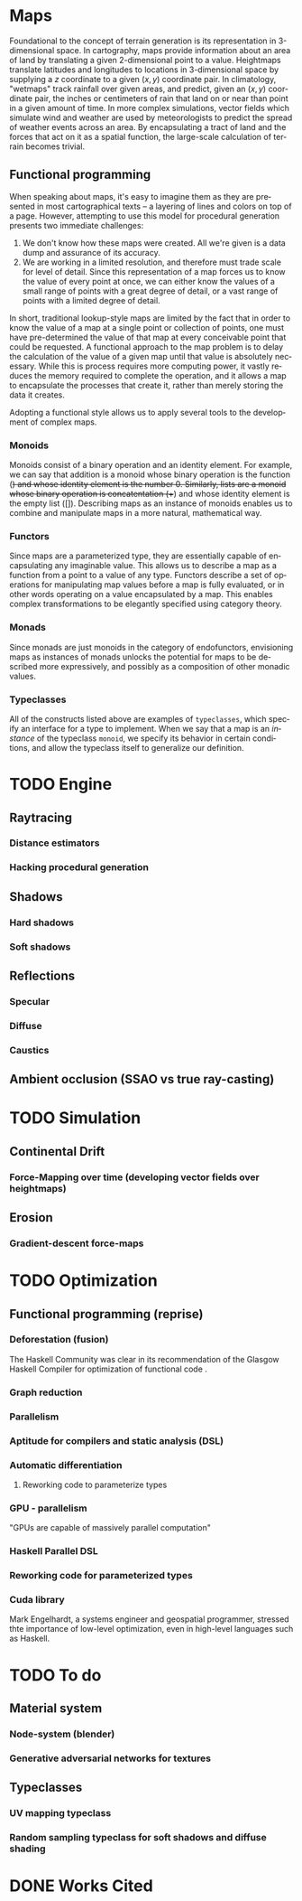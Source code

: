 #+OPTIONS: ':nil *:t -:t ::t <:t H:3 \n:nil ^:t arch:headline author:t
#+OPTIONS: broken-links:nil c:nil creator:nil d:(not "LOGBOOK") date:t e:t
#+OPTIONS: email:nil f:t inline:t num:t p:nil pri:nil prop:nil stat:t tags:t
#+OPTIONS: tasks:t tex:t timestamp:t title:t toc:nil todo:t |:t
#+LANGUAGE: en
#+SELECT_TAGS: export
#+EXCLUDE_TAGS: noexport
#+CREATOR: Emacs 25.2.2 (Org mode 9.2.1)


#+LATEX_CLASS: article
#+LATEX_HEADER_EXTRA: \usepackage{graphicx}
#+LATEX_HEADER_EXTRA: \usepackage{url}
#+LATEX_HEADER_EXTRA: \usepackage{biblatex}
#+LATEX_HEADER_EXTRA: \addbibresource{res/bib.bib}
#+LATEX_HEADER_EXTRA: \usepackage[a4paper, width=150mm, top=25mm, bottom=25mm, bindingoffset=0mm]{geometry}

#+LATEX_COMPILER: pdflatex

#+BEGIN_EXPORT latex
\title {
  { Procedural Planet Generation } \\
  { \large Champlain Valley Union High School } \\
  { \includegraphics{ res/RedHawk.png } }
}
\author { Milo Cress 
       \\ Advisor: Anna Couperthwait }
\date{ February 20, 2019 }
\maketitle
\newpage
% \tableofcontents
#+END_EXPORT

#+BEGIN_EXPORT latex
\begin{abstract}
  In this article, we present a system for the online rendering of realistic terrain at varying spatial and temporal scales using concurrent functional programming, and leveraging modern multicore computers.
\end{abstract}
#+END_EXPORT
* Maps
  Foundational to the concept of terrain generation is its representation in 3-dimensional space. In cartography, maps provide information about an area of land by translating a given 2-dimensional point to a value. Heightmaps translate latitudes and longitudes to locations in 3-dimensional space by supplying a $z$ coordinate to a given $(x, y)$ coordinate pair. In climatology, "wetmaps" track rainfall over given areas, and predict, given an $(x, y)$ coordinate pair, the inches or centimeters of rain that land on or near than point in a given amount of time. In more complex simulations, vector fields which simulate wind and weather are used by meteorologists to predict the spread of weather events across an area. By encapsulating a tract of land and the forces that act on it as a spatial function, the large-scale calculation of terrain becomes trivial.
** Functional programming
   When speaking about maps, it's easy to imagine them as they are presented in most cartographical texts -- a layering of lines and colors on top of a page. However, attempting to use this model for procedural generation presents two immediate challenges:
   1. We don't know how these maps were created. All we're given is a data dump and assurance of its accuracy. 
   2. We are working in a limited resolution, and therefore must trade scale for level of detail. Since this representation of a map forces us to know the value of every point at once, we can either know the values of a small range of points with a great degree of detail, or a vast range of points with a limited degree of detail.
   In short, traditional lookup-style maps are limited by the fact that in order to know the value of a map at a single point or collection of points, one must have pre-determined the value of that map at every conceivable point that could be requested. 
   A functional approach to the map problem is to delay the calculation of the value of a given map until that value is absolutely necessary. While this is process requires more computing power, it vastly reduces the memory required to complete the operation, and it allows a map to encapsulate the processes that create it, rather than merely storing the data it creates.
   
   Adopting a functional style allows us to apply several tools to the development of complex maps.
*** Monoids
    Monoids consist of a binary operation and an identity element. 
    For example, we can say that addition is a monoid whose binary operation is the function (+) and whose identity element is the number 0.
    Similarly, lists are a monoid whose binary operation is concatentation (++) and whose identity element is the empty list ([]).
    Describing maps as an instance of monoids enables us to combine and manipulate maps in a more natural, mathematical way. 
*** Functors
    Since maps are a parameterized type, they are essentially capable of encapsulating any imaginable value. This allows us to describe a map as a function from a point to a value of any type. Functors describe a set of operations for manipulating map values before a map is fully evaluated, or in other words operating on a value encapsulated by a map. This enables complex transformations to be elegantly specified using category theory.
*** Monads
    Since monads are just monoids in the category of endofunctors, envisioning maps as instances of monads unlocks the potential for maps to be described more expressively, and possibly as a composition of other monadic values.
*** Typeclasses
    All of the constructs listed above are examples of =typeclasses=, which specify an interface for a type to implement. When we say that a map is an /instance/ of the typeclass =monoid=, we specify its behavior in certain conditions, and allow the typeclass itself to generalize our definition.
* TODO Engine
** Raytracing
*** Distance estimators
*** Hacking procedural generation
** Shadows
*** Hard shadows
*** Soft shadows
** Reflections
*** Specular
*** Diffuse
*** Caustics
** Ambient occlusion (SSAO vs true ray-casting)
* TODO Simulation
** Continental Drift
*** Force-Mapping over time (developing vector fields over heightmaps)
** Erosion
*** Gradient-descent force-maps
* TODO Optimization
** Functional programming (reprise)
*** Deforestation (fusion)
    The Haskell Community was clear in its recommendation of the Glasgow Haskell Compiler for optimization of functional code \cite{irc}.
*** Graph reduction
*** Parallelism
*** Aptitude for compilers and static analysis (DSL)
*** Automatic differentiation
**** Reworking code to parameterize types
*** GPU - parallelism
    "GPUs are capable of massively parallel computation" \cite{cohn}
*** Haskell Parallel DSL
*** Reworking code for parameterized types
*** Cuda library
    Mark Engelhardt, a systems engineer and geospatial programmer, stressed thte importance of low-level optimization, even in high-level languages such as Haskell.
* TODO To do
** Material system
*** Node-system (blender)
*** Generative adversarial networks for textures
** Typeclasses
*** UV mapping typeclass
*** Random sampling typeclass for soft shadows and diffuse shading

* DONE Works Cited
#+BEGIN_EXPORT latex
\printbibliography
#+END_EXPORT
